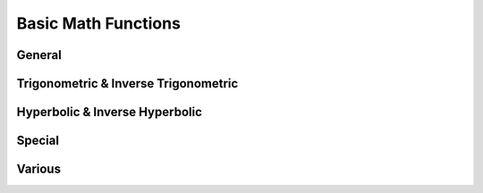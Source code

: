 Basic Math Functions
====================

General
-------

.. function:: abs(x)

    Returns the absolute value of ``x``, commonly written as \|x\|. In real mode, it flips the sign of a negative number, thus enforcing it to be positive. When given a complex number as argument, it returns the modulus of the number.

    The argument can have a dimension.

    .. admonition:: Example

       ::

            abs(-3 meter)     = 3 meter
            abs(4 + 3j)       = 5
  
.. function:: sqrt(x)
    
    Returns the square root of *x*. Without **complex numbers** are enabled, :func:`sqrt` is only defined for *x > 0*. In complex mode, any complex number may be supplied to :func:`sqrt`, yielding the complex root in the upper half plane.
    
    The argument may have a dimension.

.. function:: cbrt(x)

    Computes the third (cubic) root of *x*.
    
    In **real mode**, it accepts any real number. Negative numbers will yield a negative cubic root. ::
    
        cbrt(-27) = -3
    
    In **complex mode**, :func:`cbrt` accepts any complex input. The result will generally be the first complex root, i.e. the one with a phase between 0 and π/3. Real negative arguments will however still yield a real (negative) result, thus complying with the function's behavior in **real mode**. Use ``x^(1/3)`` to enforce the first complex root.

.. function:: exp(x)

    Computes the natural exponential function.
    
    The argument must be dimensionless.
    
    .. seealso ::
        * :func:`ln` (natural logarithm)
        * :func:`lg` (binary logarithm)
        * :func:`log` (arbitrary base logarithm)
        
.. function:: ln(x)
    
    Computes the natural logarithm. In **real mode**, the argument must be real and >0.
    
    In **complex mode** any non-zero number may be supplied. The result will be the principal value. The branch cut runs across the negative real axis. Nevertheless, in SpeedCrunch :func:`ln` is defined for negative real numbers, giving `ln(-x) = ln(\|x\|)) + πj``, extending the branch from the *upper* half-plane.

.. function:: lb(x)

    Computes the binary logarithm. In **complex mode** the same rules apply as for :func:`ln`.
    
.. function:: lg(x)

    Computes the decimal logarithm. In **complex mode** the same rules apply as for :func:`ln`.
    
.. function:: log(n; x)

    Computes the logarithm of base *n* . In **complex mode** the same rules apply as for :func:`ln`.
     

.. _trigonometric:

Trigonometric & Inverse Trigonometric
-------------------------------------

.. function:: sin(x)

    Returns the sine of *x*. The behavior depends on both **angle mode** (degrees or radians) and on whether **complex numbers** are enabled.
    
    In **degrees** mode, the argument is assumed to be expressed in degrees, such that :func:`sin` is periodic with a period of 360 degrees: *sin(x) = sin(x+360)*. Complex arguments are not allowed in **degrees** mode, regardless of the corresponding setting.
    
    When **radians** are set as angle unit, :func:`sin` will be 2π-periodic. The argument may be complex.
    
    For real arguments beyond approx. \|x\|>10\ :sup:`77`, SpeedCrunch no longer recognizes the periodicity of the function and issues an error.
    
    The argument of :func:`sin` must be dimensionless.
    
    The inverse function is :func:`arcsin`.
    
    .. seealso ::
        * :func:`cos`
        * :func:`tan`
        * :func:`cot`
    
.. function:: cos(x)

    Returns the cosine of *x*. The behavior depends on both **angle mode** (degrees or radians) and on whether **complex numbers** are enabled.
    
    In **degrees** mode, the argument is assumed to be expressed in degrees, such that :func:`cos` is periodic with a period of 360 degrees: *cos(x) = cos(x+360)*. Complex arguments are not allowed in **degrees** mode, regardless of the corresponding setting.
    
    When **radians** are set as angle unit, :func:`cos` will be 2π-periodic. The argument may be complex.
    
    For real arguments beyond approx. \|x\|>10\ :sup:`77`, SpeedCrunch no longer recognizes the periodicity of the function and issues an error.
    
    The argument of :func:`cos` must be dimensionless.
    
    The inverse function is :func:`arccos`.
    
    .. seealso ::
        * :func:`sin`
        * :func:`tan`
        * :func:`cot`
        * :func:`sec`
        * :func:`arccos`

.. function:: tan(x)

    Returns the tangent of *x*. The behavior depends on both **angle mode** (degrees or radians) and on whether **complex numbers** are enabled.
    
    In **degrees** mode, the argument is assumed to be expressed in degrees, such that :func:`tan` is periodic with a period of 180 degrees: *tan(x) = tan(x+180)*. Complex arguments are not allowed in **degrees** mode, regardless of the corresponding setting.
    
    When **radians** are set as angle unit, :func:`tan` will be π-periodic. The argument may be complex.
    
    The argument of :func:`tan` must be dimensionless.
    
    The inverse function is :func:`arctan`.
    
    .. seealso ::
        * :func:`cos`
        * :func:`sin`
        * :func:`cot`
        
.. function:: cot(x)

    Returns the cotangent of *x*. The behavior depends on both **angle mode** (degrees or radians) and on whether **complex numbers** are enabled.
    
    In **degrees** mode, the argument is assumed to be expressed in degrees, such that :func:`cot` is periodic with a period of 180 degrees: *cot(x) = cot(x+180)*. Complex arguments are not allowed in **degrees** mode, regardless of the corresponding setting.
    
    When **radians** are set as angle unit, :func:`cot` will be π-periodic. The argument may be complex.
    
    The argument of :func:`cot` must be dimensionless.
    
    .. seealso ::
        * :func:`cos`
        * :func:`sin`
        * :func:`tan`
        
.. function:: sec(x)

    Returns the secant of *x*, defined as the reciprocal cosine of *x*: `sec(x) = 1/cos(x)` . The behavior depends on both **angle mode** (degrees or radians) and on whether **complex numbers** are enabled.
    
    In **degrees** mode, the argument is assumed to be expressed in degrees, such that :func:`sec` is periodic with a period of 360 degrees: *sec(x) = sec(x+360)*. Complex arguments are not allowed in **degrees** mode, regardless of the corresponding setting.
    
    When **radians** are set as angle unit, :func:`sec` will be 2π-periodic. The argument may be complex.
    
    For real arguments beyond approx. \|x\|>10\ :sup:`77`, SpeedCrunch no longer recognizes the periodicity of the function and issues an error.
    
    The argument of :func:`sec` must be dimensionless.
    
.. function:: csc(x)
    
    Returns the cosecant of *x*, defined as the reciprocal sine of *x*: `csc(x) = 1/sin(x)` . The behavior depends on both **angle mode** (degrees or radians) and on whether **complex numbers** are enabled.
    
    In **degrees** mode, the argument is assumed to be expressed in degrees, such that :func:`csc` is periodic with a period of 360 degrees: *csc(x) = csc(x+360)*. Complex arguments are not allowed in **degrees** mode, regardless of the corresponding setting.
    
    When **radians** are set as angle unit, :func:`csc` will be 2π-periodic. The argument may be complex.
    
    For real arguments beyond approx. \|x\|>10\ :sup:`77`, SpeedCrunch no longer recognizes the periodicity of the function and issues an error.
    
    The argument of :func:`csc` must be dimensionless.


.. function:: arccos(x)

    Returns the inverse cosine of *x*, such that ``cos(arccos(x)) = x``.

    The behavior of the function depends on both the **angle mode** (degrees or radians) and on whether **complex numbers** are enabled.

    In **degrees** mode, :func:`arccos` takes a real argument from [--1, 1], and the return value is in the range [0, 180]. Real arguments outside [--1, 1] and complex numbers are not allowed in **degrees** mode.

    When **radians** are set as angle unit, :func:`arccos` maps an element from [--1, 1] to a value in [0, π]. When **complex numbers** are enabled in addition, :func:`arccos` may take any argument from the complex plane. In complex mode, ``arccos(-1) = π`` and ``arccos(1) = 0`` will yield the same result as in real mode.

    The argument of :func:`arccos` must be dimensionless.
    
    The inverse function is :func:`cos`.

.. function:: arcsin(x)

    Returns the inverse sine of *x*, such that ``sin(arcsin(x)) = x``.

    The behavior of the function depends on both the **angle mode** (degrees or radians) and on whether **complex numbers** are enabled.

    In **degrees** mode, :func:`arcsin` takes a real argument from [--1, 1], and the return value is in the range [--90, 90]. Real arguments outside [--1, 1] and complex numbers are not allowed in **degrees** mode.

    When **radians** are set as angle unit, :func:`arcsin` maps an element from [--1, 1] to a value in [--π/2, π/2]. When **complex numbers** are enabled in addition, :func:`arcsin` may take any argument from the complex plane. In complex mode, ``arcsin(-1) = π/2`` and ``arcsin(1) = π/2`` will yield the same result as in real mode.

    The argument of :func:`arccos` must be dimensionless.
    
    The inverse function is :func:`sin`.
    
 
.. function:: arctan(x)

    Returns the inverse sine of *x*, such that ``tan(arctan(x)) = x``.

    The behavior of the function depends on both the **angle mode** (degrees or radians) and on whether **complex numbers** are enabled.

    In **degrees** mode, :func:`arctan` takes a real argument, and the return value is in the range [-90, 90]. Complex arguments are not allowed in **degrees** mode.

    When **radians** are set as angle unit, :func:`arctan` maps a real number to a value in [-π/2, π/2]. When **complex numbers** are enabled in addition, :func:`arctan` may take any argument from the complex plane, except for +/- j.

    The argument of :func:`arctan` must be dimensionless.
    
    The inverse function is :func:`tan`.
    

Hyperbolic & Inverse Hyperbolic
-------------------------------

.. function:: sinh(x)

    Returns the hyperbolic sine of *x*. In **complex mode** any complex number may be used as argument.
    
    The argument must be dimensionless.
    
    The inverse function is :func:`arsinh`.
    
.. function:: cosh(x)

    Returns the hyperbolic cosine of *x*. In **complex mode** any complex number may be used as argument.
    
    The argument must be dimensionless.
    
    The inverse function is :func:`arcosh`.
    
.. function:: tanh(x)

    Returns the hyperbolic tangent of *x*. In **complex mode** any complex number may be used as argument.
    
    The argument must be dimensionless.
    
    The inverse function is :func:`artanh`.
    
.. function:: arsinh(x)

    Computes the area hyperbolic sine of `x`, the inverse function to :func:`sinh`. `arsinh(x)` is the only solution to *cosh(y) = x*.

    In complex mode, the function is defined for any complex *z* by arsinh(z) = ln[z + (z\ :sup:`2`+1)\ :sup`1/2`].

    The function only accepts dimensionless arguments. 
    
.. function:: arcosh(x)

    Computes the area hyperbolic cosine of `x`, the inverse function to :func:`cosh`. `arcosh (x)` is the positive solution to *cosh(y) = x*. Except for `x=1`, the second solution to this equation will be given by `--arcosh(x)`.

    In real mode, the parameter `x` must be >1. In complex mode, the function is defined for any complex *z* by arcosh(z) = ln[z + (z\ :sup:`2`-1)\ :sup:`2`].

    The function only accepts dimensionless arguments. 

    
.. function:: artanh(x)

    Computes the area hyperbolic tangent of `x`, the inverse function to tanh y. `artanh (x)` is the only solution to *tanh(y) = x*. In real mode, the parameter `x` has to fulfill -1 < `x` < 1.

    In complex mode, `artanh` takes any argument, except for -1 and +1. In the complex plane it is defined by artanh(z) = 1/2 * ln[(z+1)/(z-1)].

    The function only accepts dimensionless arguments.

Special
-------

.. function:: erf(x)

    Computes the error function, evaluated in `x`. The error function is closely related to the Gaussian cumulative density function.
    
    Note that currently only real arguments are allowed. Furthermore, the function only accepts dimensionless arguments. 
    
.. function:: erfc(x)

    Computes the complementary error function, evaluated in `x`. The complementary error function is defined by ``erfc(x) = 1 - erf(x)``
    
    Note that currently only real arguments are allowed. Furthermore, the function only accepts dimensionless arguments.   
        
.. function:: gamma(x)

    Evaluates the gamma function (frequently denoted by the Greek letter Γ). The gamma function is an analytic extension to the factorial operation, defined on real numbers as well. The relation between factorial and gamma function is given by Γ(n) = (n - 1)!.
    
    Note that currently only real arguments are allowed. Furthermore, the function only accepts dimensionless arguments.
    
    The computation of the factorial operation is in fact done by a call of :func:`gamma`. This means that in SpeedCrunch factorials of non-integer numbers are allowed.

.. function:: lngamma(x)

    Computes ``ln(abs(gamma(x)))``. As the gamma function grows extremely quickly, it is sometimes easier to work with its logarithm instead. :func:`lngamma` allows much larger arguments, that would otherwise overflow :func:`gamma`.
    Note that currently only real arguments are allowed. Furthermore, the function only accepts dimensionless arguments.
              

Various
-------

.. function:: sgn(x)
    
    Depending on the sign of `x`, returns +1 (if `x` >= 0) or -1 (if `x` < 0).
    
.. function:: radians(x)

    Converts the angle `x` into radians. Independently on the **angle mode**, :func:`radians` will assume that `x` is given in degrees, and returns ``pi*x/180``.
    
    The function only accepts real, dimensionless arguments.
    
.. function:: degrees(x)

    Converts the angle `x` into degrees. Independently on the **angle mode**, :func:`degrees` will assume that `x` is given in radians, and returns ``180*x/pi``.
    
    The function only accepts real, dimensionless arguments.

.. function:: int(x)

    Returns the integer part of `x`, effectively rounding `x` toward zero.
    
    The function only accepts real, dimensionless arguments.
    
.. function:: frac(x)

    Returns the fractional (non-integer) part of `x`, given by ``frac(x) = x - int(x)``.
        
    The function only accepts real, dimensionless arguments.
 